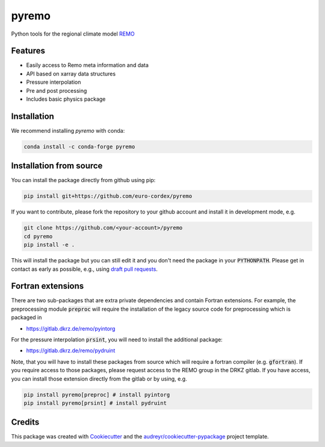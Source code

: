 ======
pyremo
======

.. image:: https://zenodo.org/badge/282037812.svg
   :target: https://zenodo.org/badge/latestdoi/282037812

.. image:: https://github.com/remo-rcm/pyremo/actions/workflows/ci.yaml/badge.svg
    :target: https://github.com/remo-rcm/pyremo/actions/workflows/ci.yaml

.. image:: https://github.com/remo-rcm/pyremo/actions/workflows/ci-extensions.yaml/badge.svg
    :target: https://github.com/remo-rcm/pyremo/actions/workflows/ci-extensions.yaml

.. image:: https://codecov.io/gh/remo-rcm/pyremo/branch/master/graph/badge.svg
  :target: https://codecov.io/gh/remo-rcm/pyremo

.. image:: https://img.shields.io/pypi/v/pyremo.svg
        :target: https://pypi.python.org/pypi/pyremo

.. image:: https://readthedocs.org/projects/pyremo/badge/?version=latest
        :target: https://pyremo.readthedocs.io/en/latest/?badge=latest
        :alt: Documentation Status

.. image:: https://anaconda.org/conda-forge/pyremo/badges/installer/conda.svg
    :target: https://anaconda.org/conda-forge/pyremo

.. image:: https://results.pre-commit.ci/badge/github/remo-rcm/pyremo/master.svg
   :target: https://results.pre-commit.ci/latest/github/remo-rcm/pyremo/master
   :alt: pre-commit.ci status

.. image:: https://www.codefactor.io/repository/github/remo-rcm/pyremo/badge
   :target: https://www.codefactor.io/repository/github/remo-rcm/pyremo
   :alt: CodeFactor

Python tools for the regional climate model `REMO <https://www.remo-rcm.de>`_

Features
--------

* Easily access to Remo meta information and data
* API based on xarray data structures
* Pressure interpolation
* Pre and post processing
* Includes basic physics package

Installation
------------

We recommend installing `pyremo` with conda:

.. code-block:: console

    conda install -c conda-forge pyremo


Installation from source
------------------------

You can install the package directly from github using pip:


.. code-block:: console

    pip install git+https://github.com/euro-cordex/pyremo


If you want to contribute, please fork the repository to your github account
and install it in development mode, e.g.


.. code-block:: console

    git clone https://github.com/<your-account>/pyremo
    cd pyremo
    pip install -e .


This will install the package but you can still edit it and you don't need the package in your :code:`PYTHONPATH`.
Please get in contact as early as possible, e.g., using `draft pull requests <https://github.blog/2019-02-14-introducing-draft-pull-requests>`_.

Fortran extensions
------------------

There are two sub-packages that are extra private dependencies and contain Fortran extensions. For example, the preprocessing module :code:`preproc` will require the installation
of the legacy source code for preprocessing which is packaged in

* https://gitlab.dkrz.de/remo/pyintorg

For the pressure interpolation :code:`prsint`, you will need to install the additional package:

* https://gitlab.dkrz.de/remo/pydruint

Note, that you will have to install these packages from source which will require a fortran compiler (e.g. :code:`gfortran`). 
If you require access to those packages, please request access to the REMO group in the DRKZ gitlab. 
If you have access, you can install those extension directly from the gitlab or by using, e.g.

.. code-block:: console

    pip install pyremo[preproc] # install pyintorg
    pip install pyremo[prsint] # install pydruint

Credits
-------

This package was created with Cookiecutter_ and the `audreyr/cookiecutter-pypackage`_ project template.

.. _Cookiecutter: https://github.com/audreyr/cookiecutter
.. _`audreyr/cookiecutter-pypackage`: https://github.com/audreyr/cookiecutter-pypackage
